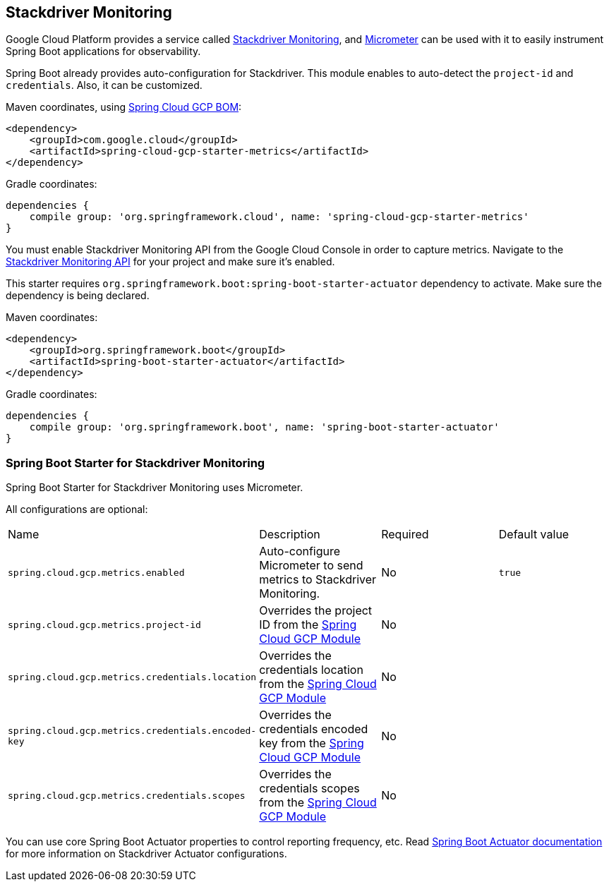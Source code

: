 == Stackdriver Monitoring

Google Cloud Platform provides a service called https://cloud.google.com/monitoring/[Stackdriver Monitoring], and https://micrometer.io/docs/registry/stackdriver[Micrometer] can be used with it to easily instrument Spring Boot applications for observability.

Spring Boot already provides auto-configuration for Stackdriver. This module enables to auto-detect the `project-id` and `credentials`. Also, it can be customized.

Maven coordinates, using <<getting-started.adoc#_bill_of_materials, Spring Cloud GCP BOM>>:

[source,xml]
----
<dependency>
    <groupId>com.google.cloud</groupId>
    <artifactId>spring-cloud-gcp-starter-metrics</artifactId>
</dependency>
----

Gradle coordinates:

[source,subs="normal"]
----
dependencies {
    compile group: 'org.springframework.cloud', name: 'spring-cloud-gcp-starter-metrics'
}
----

You must enable Stackdriver Monitoring API from the Google Cloud Console in order to capture metrics.
Navigate to the https://console.cloud.google.com/apis/api/monitoring.googleapis.com/overview[Stackdriver Monitoring API] for your project and make sure it’s enabled.

This starter requires `org.springframework.boot:spring-boot-starter-actuator` dependency to activate. Make sure the dependency is being declared.

Maven coordinates:

----
<dependency>
    <groupId>org.springframework.boot</groupId>
    <artifactId>spring-boot-starter-actuator</artifactId>
</dependency>
----

Gradle coordinates:

[source,subs="normal"]
----
dependencies {
    compile group: 'org.springframework.boot', name: 'spring-boot-starter-actuator'
}
----

=== Spring Boot Starter for Stackdriver Monitoring

Spring Boot Starter for Stackdriver Monitoring uses Micrometer.

All configurations are optional:

|===
| Name | Description | Required | Default value
| `spring.cloud.gcp.metrics.enabled` | Auto-configure Micrometer to send metrics to Stackdriver Monitoring. | No | `true`
| `spring.cloud.gcp.metrics.project-id` | Overrides the project ID from the <<spring-cloud-gcp-core,Spring Cloud GCP Module>> | No |
| `spring.cloud.gcp.metrics.credentials.location` | Overrides the credentials location from the <<spring-cloud-gcp-core,Spring Cloud GCP Module>> | No |
| `spring.cloud.gcp.metrics.credentials.encoded-key` | Overrides the credentials encoded key from the <<spring-cloud-gcp-core,Spring Cloud GCP Module>> | No |
| `spring.cloud.gcp.metrics.credentials.scopes` | Overrides the credentials scopes from the <<spring-cloud-gcp-core,Spring Cloud GCP Module>> | No |
|===

You can use core Spring Boot Actuator properties to control reporting frequency, etc.
Read https://docs.spring.io/spring-boot/docs/current/reference/htmlsingle/#production-ready-metrics-export-stackdriver[Spring Boot Actuator documentation] for more information on Stackdriver Actuator configurations.
